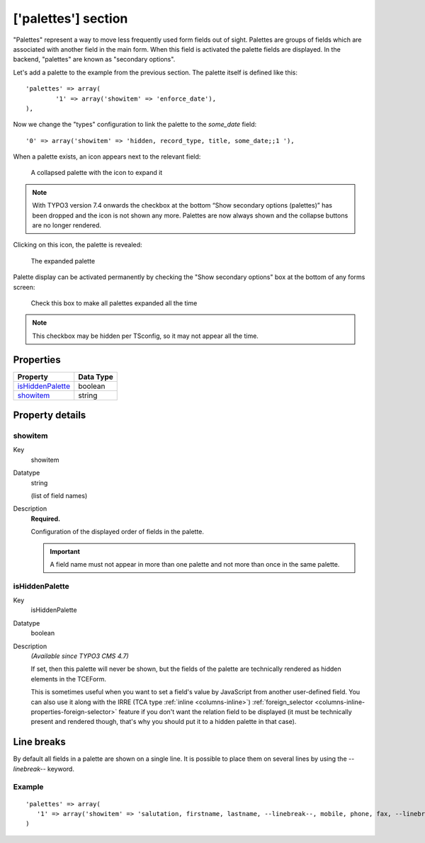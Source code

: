 ﻿.. include:: ../../Includes.txt


.. _palettes:

['palettes'] section
^^^^^^^^^^^^^^^^^^^^

"Palettes" represent a way to move less frequently used form fields
out of sight. Palettes are groups of fields which are associated with
another field in the main form. When this field is activated the
palette fields are displayed. In the backend, "palettes" are known as
"secondary options".

Let's add a palette to the example from the previous section. The
palette itself is defined like this::

   'palettes' => array(
           '1' => array('showitem' => 'enforce_date'),
   ),

Now we change the "types" configuration to link the palette to the
`some_date` field::

   '0' => array('showitem' => 'hidden, record_type, title, some_date;;1 '),

When a palette exists, an icon appears next to the relevant field:

.. figure:: ../../Images/PalettesCollapsed.png
   :alt: A collapsed palette

   A collapsed palette with the icon to expand it

.. note::

   With TYPO3 version 7.4 onwards the checkbox at the bottom “Show secondary options (palettes)” has been dropped
   and the icon is not shown any more. Palettes are now always shown and the collapse buttons are no longer rendered.

Clicking on this icon, the palette is revealed:

.. figure:: ../../Images/PalettesExpanded.png
   :alt: An expanded palette

   The expanded palette

Palette display can be activated permanently by checking the "Show
secondary options" box at the bottom of any forms screen:

.. figure:: ../../Images/PalettesShowSecondaryOptions.png
   :alt: The secondary options checkbox

   Check this box to make all palettes expanded all the time

.. note::

   This checkbox may be hidden per TSconfig, so it may not appear all the
   time.


.. only:: html

   .. contents::
      :local:
      :depth: 1


.. _palettes-properties:

Properties
""""""""""

.. container:: ts-properties

   ================== =========
   Property           Data Type
   ================== =========
   `isHiddenPalette`_ boolean
   `showitem`_        string
   ================== =========

Property details
""""""""""""""""

.. only:: html

   .. contents::
      :local:
      :depth: 1


.. _palettes-properties-showitem:

showitem
~~~~~~~~

.. container:: table-row

   Key
         showitem

   Datatype
         string

         (list of field names)

   Description
         **Required.**

         Configuration of the displayed order of fields in the palette.

         .. important::

            A field name must not appear in more than one palette
            and not more than once in the same palette.



.. _palettes-properties-ishiddenpalette:

isHiddenPalette
~~~~~~~~~~~~~~~

.. container:: table-row

   Key
         isHiddenPalette

   Datatype
         boolean

   Description
         *(Available since TYPO3 CMS 4.7)*

         If set, then this palette will never be shown, but
         the fields of the palette are technically rendered as hidden elements
         in the TCEForm.

         This is sometimes useful when you want to set a field's value by
         JavaScript from another user-defined field. You can also use it along
         with the IRRE (TCA type :ref:`inline <columns-inline>`)
         :ref:`foreign_selector <columns-inline-properties-foreign-selector>` feature if you
         don't want the relation field to be displayed (it must be technically
         present and rendered though, that's why you should put it to a hidden
         palette in that case).


.. _palettes-linebreaks:

Line breaks
"""""""""""

By default all fields in a palette are shown on a single line.
It is possible to place them on several lines by using the
`--linebreak--` keyword.


.. _palettes-linebreaks-examples:

Example
~~~~~~~

::

   'palettes' => array(
      '1' => array('showitem' => 'salutation, firstname, lastname, --linebreak--, mobile, phone, fax, --linebreak--, email, email_work'),
   )

